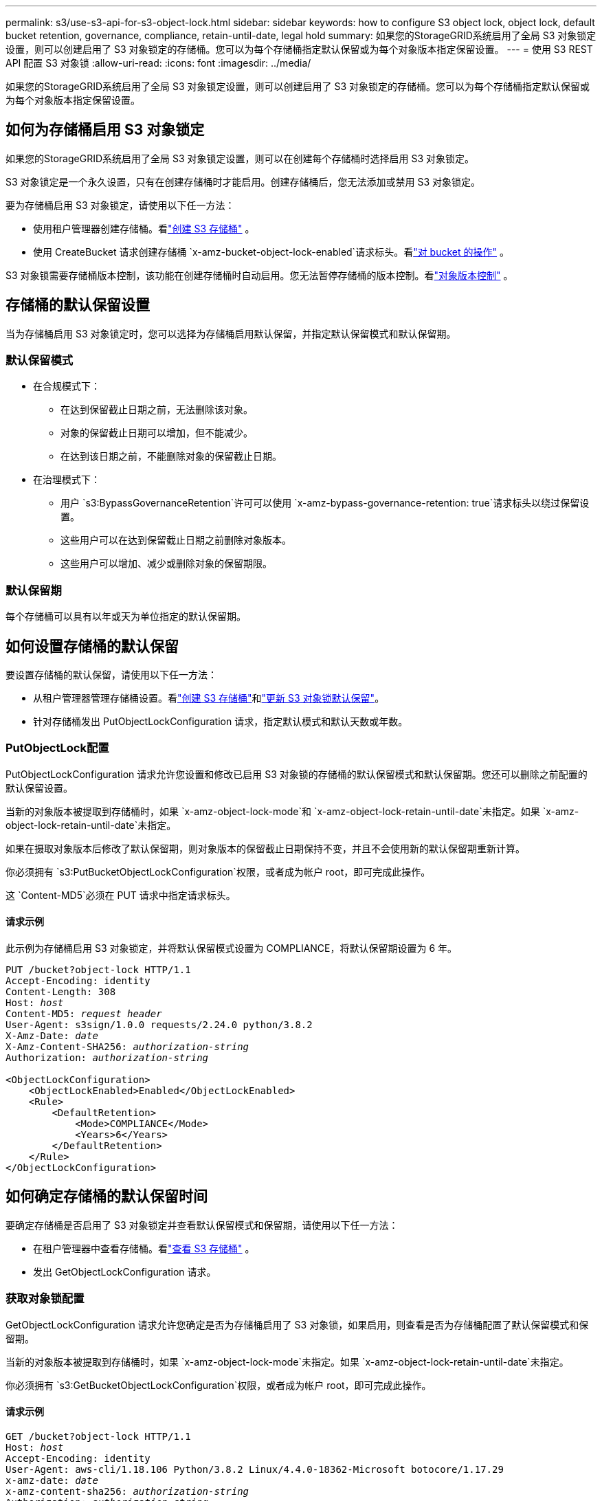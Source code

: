 ---
permalink: s3/use-s3-api-for-s3-object-lock.html 
sidebar: sidebar 
keywords: how to configure S3 object lock, object lock, default bucket retention, governance, compliance, retain-until-date, legal hold 
summary: 如果您的StorageGRID系统启用了全局 S3 对象锁定设置，则可以创建启用了 S3 对象锁定的存储桶。您可以为每个存储桶指定默认保留或为每个对象版本指定保留设置。 
---
= 使用 S3 REST API 配置 S3 对象锁
:allow-uri-read: 
:icons: font
:imagesdir: ../media/


[role="lead"]
如果您的StorageGRID系统启用了全局 S3 对象锁定设置，则可以创建启用了 S3 对象锁定的存储桶。您可以为每个存储桶指定默认保留或为每个对象版本指定保留设置。



== 如何为存储桶启用 S3 对象锁定

如果您的StorageGRID系统启用了全局 S3 对象锁定设置，则可以在创建每个存储桶时选择启用 S3 对象锁定。

S3 对象锁定是一个永久设置，只有在创建存储桶时才能启用。创建存储桶后，您无法添加或禁用 S3 对象锁定。

要为存储桶启用 S3 对象锁定，请使用以下任一方法：

* 使用租户管理器创建存储桶。看link:../tenant/creating-s3-bucket.html["创建 S3 存储桶"] 。
* 使用 CreateBucket 请求创建存储桶 `x-amz-bucket-object-lock-enabled`请求标头。看link:operations-on-buckets.html["对 bucket 的操作"] 。


S3 对象锁需要存储桶版本控制，该功能在创建存储桶时自动启用。您无法暂停存储桶的版本控制。看link:object-versioning.html["对象版本控制"] 。



== 存储桶的默认保留设置

当为存储桶启用 S3 对象锁定时，您可以选择为存储桶启用默认保留，并指定默认保留模式和默认保留期。



=== 默认保留模式

* 在合规模式下：
+
** 在达到保留截止日期之前，无法删除该对象。
** 对象的保留截止日期可以增加，但不能减少。
** 在达到该日期之前，不能删除对象的保留截止日期。


* 在治理模式下：
+
** 用户 `s3:BypassGovernanceRetention`许可可以使用 `x-amz-bypass-governance-retention: true`请求标头以绕过保留设置。
** 这些用户可以在达到保留截止日期之前删除对象版本。
** 这些用户可以增加、减少或删除对象的保留期限。






=== 默认保留期

每个存储桶可以具有以年或天为单位指定的默认保留期。



== 如何设置存储桶的默认保留

要设置存储桶的默认保留，请使用以下任一方法：

* 从租户管理器管理存储桶设置。看link:../tenant/creating-s3-bucket.html["创建 S3 存储桶"]和link:../tenant/update-default-retention-settings.html["更新 S3 对象锁默认保留"]。
* 针对存储桶发出 PutObjectLockConfiguration 请求，指定默认模式和默认天数或年数。




=== PutObjectLock配置

PutObjectLockConfiguration 请求允许您设置和修改已启用 S3 对象锁的存储桶的默认保留模式和默认保留期。您还可以删除之前配置的默认保留设置。

当新的对象版本被提取到存储桶时，如果 `x-amz-object-lock-mode`和 `x-amz-object-lock-retain-until-date`未指定。如果 `x-amz-object-lock-retain-until-date`未指定。

如果在摄取对象版本后修改了默认保留期，则对象版本的保留截止日期保持不变，并且不会使用新的默认保留期重新计算。

你必须拥有 `s3:PutBucketObjectLockConfiguration`权限，或者成为帐户 root，即可完成此操作。

这 `Content-MD5`必须在 PUT 请求中指定请求标头。



==== 请求示例

此示例为存储桶启用 S3 对象锁定，并将默认保留模式设置为 COMPLIANCE，将默认保留期设置为 6 年。

[listing, subs="specialcharacters,quotes"]
----
PUT /bucket?object-lock HTTP/1.1
Accept-Encoding: identity
Content-Length: 308
Host: _host_
Content-MD5: _request header_
User-Agent: s3sign/1.0.0 requests/2.24.0 python/3.8.2
X-Amz-Date: _date_
X-Amz-Content-SHA256: _authorization-string_
Authorization: _authorization-string_

<ObjectLockConfiguration>
    <ObjectLockEnabled>Enabled</ObjectLockEnabled>
    <Rule>
        <DefaultRetention>
            <Mode>COMPLIANCE</Mode>
            <Years>6</Years>
        </DefaultRetention>
    </Rule>
</ObjectLockConfiguration>
----


== 如何确定存储桶的默认保留时间

要确定存储桶是否启用了 S3 对象锁定并查看默认保留模式和保留期，请使用以下任一方法：

* 在租户管理器中查看存储桶。看link:../tenant/viewing-s3-bucket-details.html["查看 S3 存储桶"] 。
* 发出 GetObjectLockConfiguration 请求。




=== 获取对象锁配置

GetObjectLockConfiguration 请求允许您确定是否为存储桶启用了 S3 对象锁，如果启用，则查看是否为存储桶配置了默认保留模式和保留期。

当新的对象版本被提取到存储桶时，如果 `x-amz-object-lock-mode`未指定。如果 `x-amz-object-lock-retain-until-date`未指定。

你必须拥有 `s3:GetBucketObjectLockConfiguration`权限，或者成为帐户 root，即可完成此操作。



==== 请求示例

[listing, subs="specialcharacters,quotes"]
----
GET /bucket?object-lock HTTP/1.1
Host: _host_
Accept-Encoding: identity
User-Agent: aws-cli/1.18.106 Python/3.8.2 Linux/4.4.0-18362-Microsoft botocore/1.17.29
x-amz-date: _date_
x-amz-content-sha256: _authorization-string_
Authorization: _authorization-string_
----


==== 响应示例

[listing]
----
HTTP/1.1 200 OK
x-amz-id-2: iVmcB7OXXJRkRH1FiVq1151/T24gRfpwpuZrEG11Bb9ImOMAAe98oxSpXlknabA0LTvBYJpSIXk=
x-amz-request-id: B34E94CACB2CEF6D
Date: Fri, 04 Sep 2020 22:47:09 GMT
Transfer-Encoding: chunked
Server: AmazonS3

<?xml version="1.0" encoding="UTF-8"?>
<ObjectLockConfiguration xmlns="http://s3.amazonaws.com/doc/2006-03-01/">
    <ObjectLockEnabled>Enabled</ObjectLockEnabled>
    <Rule>
        <DefaultRetention>
            <Mode>COMPLIANCE</Mode>
            <Years>6</Years>
        </DefaultRetention>
    </Rule>
</ObjectLockConfiguration>
----


== 如何指定对象的保留设置

启用了 S3 对象锁的存储桶可以包含具有和不具有 S3 对象锁保留设置的对象的组合。

使用 S3 REST API 指定对象级保留设置。对象的保留设置会覆盖存储桶的任何默认保留设置。

您可以为每个对象指定以下设置：

* *保留模式*：合规或治理。
* *Retain-until-date*：指定StorageGRID必须保留对象版本多长时间的日期。
+
** 在 COMPLIANCE 模式下，如果保留截止日期是将来，则可以检索对象，但不能修改或删除它。保留截止日期可以增加，但不能减少或删除。
** 在治理模式下，具有特殊权限的用户可以绕过保留截止日期设置。他们可以在保留期结束之前删除对象版本。他们还可以增加、减少甚至删除保留截止日期。


* *合法保留*：对对象版本应用合法保留会立即锁定该对象。例如，您可能需要对与调查或法律纠纷相关的对象实施法律保留。合法保留没有到期日，但会一直有效，直到被明确取消。
+
对象的合法保留设置与保留模式和保留截止日期无关。如果对象版本处于合法保留状态，则任何人都无法删除该版本。



要在将对象版本添加到存储桶时指定 S3 对象锁定设置，请发出link:put-object.html["放置对象"]，link:put-object-copy.html["复制对象"] ， 或者link:initiate-multipart-upload.html["创建多部分上传"]要求。

您可以使用以下内容：

* `x-amz-object-lock-mode`，可以是 COMPLIANCE 或 GOVERNANCE（区分大小写）。
+

NOTE: 如果您指定 `x-amz-object-lock-mode`，您还必须指定 `x-amz-object-lock-retain-until-date`。

* `x-amz-object-lock-retain-until-date`
+
** 保留截止日期值必须采用以下格式 `2020-08-10T21:46:00Z`。允许使用小数秒，但仅保留 3 位小数（毫秒精度）。不允许使用其他 ISO 8601 格式。
** 保留截止日期必须是将来的日期。


* `x-amz-object-lock-legal-hold`
+
如果合法保留处于开启状态（区分大小写），则该对象将被置于合法保留之下。如果合法保留处于关闭状态，则不会设置合法保留。任何其他值都会导致 400 Bad Request (InvalidArgument) 错误。



如果您使用以下任何请求标头，请注意以下限制：

* 这 `Content-MD5`请求标头（如果有） `x-amz-object-lock-*`请求标头存在于 PutObject 请求中。 `Content-MD5`对于 CopyObject 或 CreateMultipartUpload 来说不是必需的。
* 如果存储桶未启用 S3 对象锁定，并且 `x-amz-object-lock-*`请求标头存在，则返回 400 错误请求（InvalidRequest）错误。
* PutObject 请求支持使用 `x-amz-storage-class: REDUCED_REDUNDANCY`以匹配 AWS 行为。但是，当将对象提取到启用了 S3 对象锁的存储桶中时， StorageGRID将始终执行双重提交提取。
* 后续的 GET 或 HeadObject 版本响应将包含标头 `x-amz-object-lock-mode`， `x-amz-object-lock-retain-until-date` ， 和 `x-amz-object-lock-legal-hold`，如果配置并且请求发送者有正确的 `s3:Get*`权限。


您可以使用 `s3:object-lock-remaining-retention-days`策略条件键用于限制对象的最小和最大允许保留期。



== 如何更新对象的保留设置

如果需要更新现有对象版本的合法保留或保留设置，您可以执行以下对象子资源操作：

* `PutObjectLegalHold`
+
如果新的合法保留值为 ON，则该对象将被置于合法保留之下。如果合法保留值为 OFF，则解除合法保留。

* `PutObjectRetention`
+
** 模式值可以是 COMPLIANCE 或 GOVERNANCE（区分大小写）。
** 保留截止日期值必须采用以下格式 `2020-08-10T21:46:00Z`。允许使用小数秒，但仅保留 3 位小数（毫秒精度）。不允许使用其他 ISO 8601 格式。
** 如果对象版本具有现有的保留截止日期，则只能增加它。新值必须是未来的值。






== 如何使用治理模式

拥有 `s3:BypassGovernanceRetention`权限可以绕过使用治理模式的对象的活动保留设置。任何 DELETE 或 PutObjectRetention 操作都必须包括 `x-amz-bypass-governance-retention:true`请求标头。这些用户可以执行以下附加操作：

* 执行 DeleteObject 或 DeleteObjects 操作，在对象版本的保留期结束之前删除该对象版本。
+
处于合法保留状态的对象无法被删除。必须关闭合法保留。

* 在对象的保留期结束之前，执行 PutObjectRetention 操作，将对象版本的模式从 GOVERNANCE 更改为 COMPLIANCE。
+
绝不允许将模式从合规性更改为治理性。

* 执行 PutObjectRetention 操作以增加、减少或删除对象版本的保留期。


.相关信息
* link:../ilm/managing-objects-with-s3-object-lock.html["使用 S3 对象锁管理对象"]
* link:../tenant/using-s3-object-lock.html["使用 S3 对象锁保留对象"]
* https://docs.aws.amazon.com/AmazonS3/latest/userguide/object-lock.html["Amazon Simple Storage Service 用户指南：锁定对象"^]


